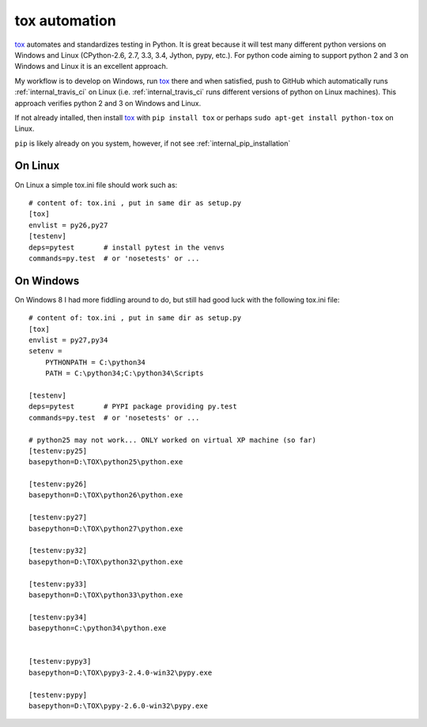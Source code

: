 .. tox

tox automation
==============

.. _tox: https://tox.readthedocs.org/en/latest/



tox_ automates and standardizes testing in Python.  It is great because it will test many different python versions on Windows and Linux (CPython-2.6, 2.7, 3.3, 3.4, Jython, pypy, etc.).  For python code aiming to support python 2 and 3 on Windows and Linux it is an excellent approach.

My workflow is to develop on Windows, run tox_ there and when satisfied, push to GitHub which automatically runs :ref:`internal_travis_ci` on Linux (i.e. :ref:`internal_travis_ci` runs different versions of python on Linux machines). This approach verifies python 2 and 3 on Windows and Linux.

If not already intalled, then install tox_ with ``pip install tox`` or perhaps ``sudo apt-get install python-tox`` on Linux.

``pip`` is likely already on you system, however, if not see :ref:`internal_pip_installation`

On Linux
--------

On Linux a simple tox.ini file should work such as::

    # content of: tox.ini , put in same dir as setup.py
    [tox]
    envlist = py26,py27
    [testenv]
    deps=pytest       # install pytest in the venvs
    commands=py.test  # or 'nosetests' or ...

On Windows
----------

On Windows 8 I had more fiddling around to do, but still had good luck with the following tox.ini file::

    # content of: tox.ini , put in same dir as setup.py
    [tox]
    envlist = py27,py34
    setenv =
        PYTHONPATH = C:\python34
        PATH = C:\python34;C:\python34\Scripts

    [testenv]
    deps=pytest       # PYPI package providing py.test
    commands=py.test  # or 'nosetests' or ...

    # python25 may not work... ONLY worked on virtual XP machine (so far)
    [testenv:py25]
    basepython=D:\TOX\python25\python.exe

    [testenv:py26]
    basepython=D:\TOX\python26\python.exe

    [testenv:py27]
    basepython=D:\TOX\python27\python.exe

    [testenv:py32]
    basepython=D:\TOX\python32\python.exe

    [testenv:py33]
    basepython=D:\TOX\python33\python.exe

    [testenv:py34]
    basepython=C:\python34\python.exe


    [testenv:pypy3]
    basepython=D:\TOX\pypy3-2.4.0-win32\pypy.exe

    [testenv:pypy]
    basepython=D:\TOX\pypy-2.6.0-win32\pypy.exe



